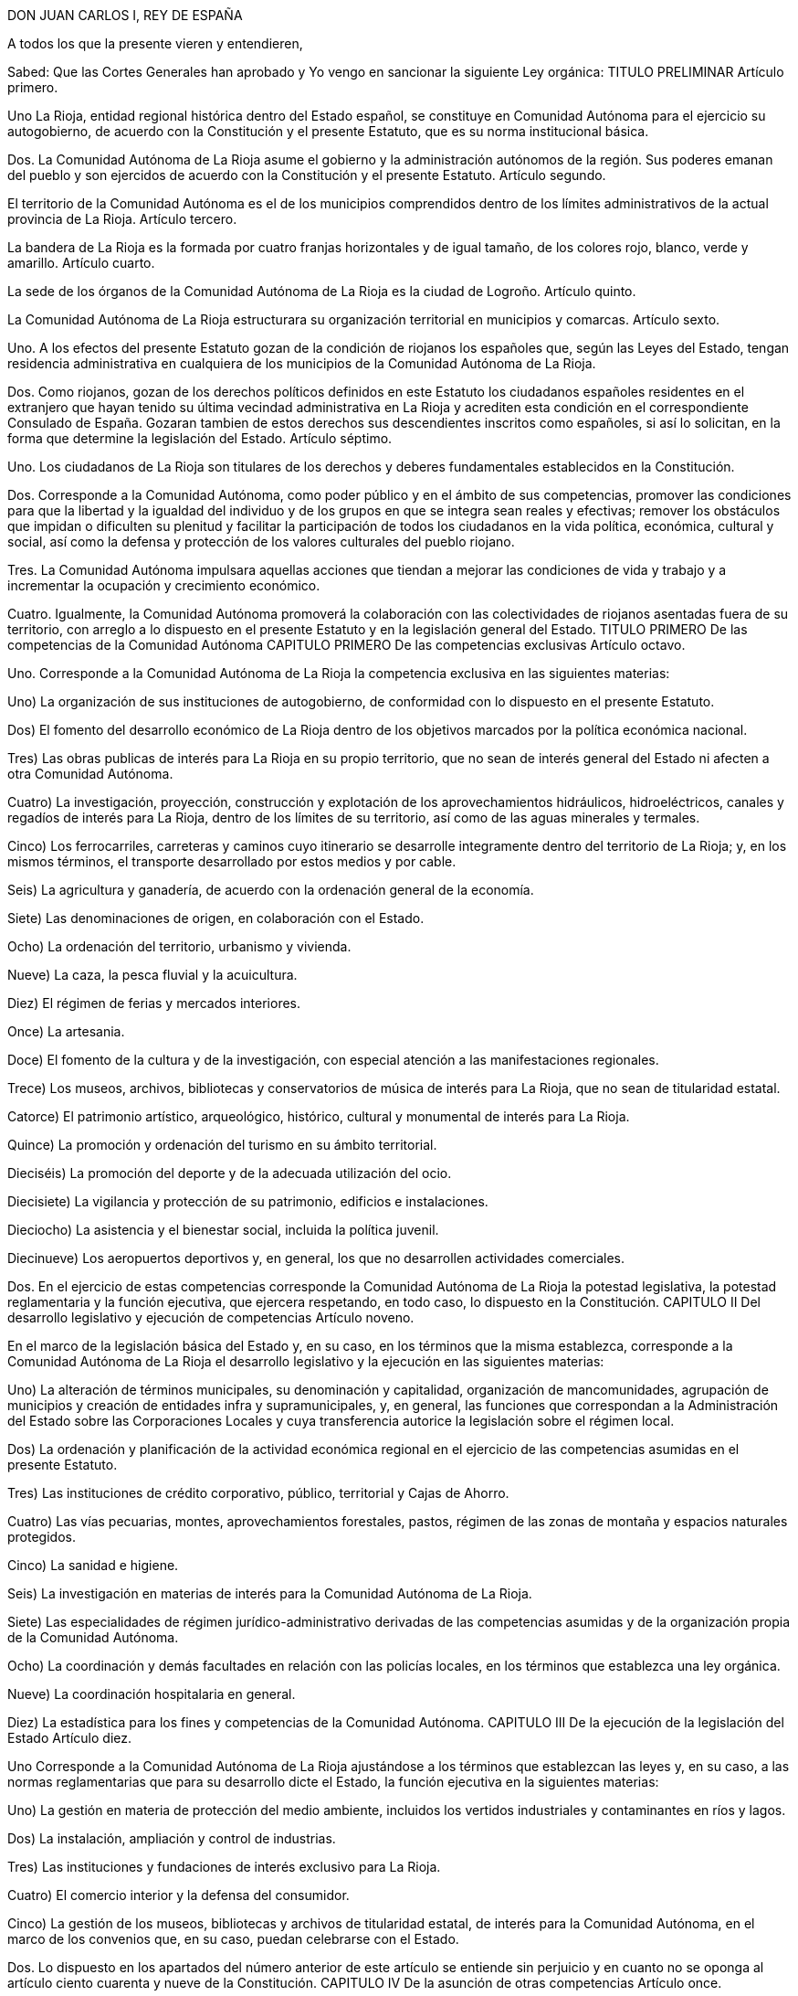 DON JUAN CARLOS I, REY DE ESPAÑA

A todos los que la presente vieren y entendieren,

Sabed: Que las Cortes Generales han aprobado y Yo vengo en sancionar la siguiente Ley orgánica:
TITULO PRELIMINAR
Artículo primero.

Uno La Rioja, entidad regional histórica dentro del Estado español, se constituye en Comunidad Autónoma para el ejercicio su autogobierno, de acuerdo con la Constitución y el presente Estatuto, que es su norma institucional básica.

Dos. La Comunidad Autónoma de La Rioja asume el gobierno y la administración autónomos de la región. Sus poderes emanan del pueblo y son ejercidos de acuerdo con la Constitución y el presente Estatuto.
Artículo segundo.

El territorio de la Comunidad Autónoma es el de los municipios comprendidos dentro de los límites administrativos de la actual provincia de La Rioja.
Artículo tercero.

La bandera de La Rioja es la formada por cuatro franjas horizontales y de igual tamaño, de los colores rojo, blanco, verde y amarillo.
Artículo cuarto.

La sede de los órganos de la Comunidad Autónoma de La Rioja es la ciudad de Logroño.
Artículo quinto.

La Comunidad Autónoma de La Rioja estructurara su organización territorial en municipios y comarcas.
Artículo sexto.

Uno. A los efectos del presente Estatuto gozan de la condición de riojanos los españoles que, según las Leyes del Estado, tengan residencia administrativa en cualquiera de los municipios de la Comunidad Autónoma de La Rioja.

Dos. Como riojanos, gozan de los derechos políticos definidos en este Estatuto los ciudadanos españoles residentes en el extranjero que hayan tenido su última vecindad administrativa en La Rioja y acrediten esta condición en el correspondiente Consulado de España. Gozaran tambien de estos derechos sus descendientes inscritos como españoles, si así lo solicitan, en la forma que determine la legislación del Estado.
Artículo séptimo.

Uno. Los ciudadanos de La Rioja son titulares de los derechos y deberes fundamentales establecidos en la Constitución.

Dos. Corresponde a la Comunidad Autónoma, como poder público y en el ámbito de sus competencias, promover las condiciones para que la libertad y la igualdad del individuo y de los grupos en que se integra sean reales y efectivas; remover los obstáculos que impidan o dificulten su plenitud y facilitar la participación de todos los ciudadanos en la vida política, económica, cultural y social, así como la defensa y protección de los valores culturales del pueblo riojano.

Tres. La Comunidad Autónoma impulsara aquellas acciones que tiendan a mejorar las condiciones de vida y trabajo y a incrementar la ocupación y crecimiento económico.

Cuatro. Igualmente, la Comunidad Autónoma promoverá la colaboración con las colectividades de riojanos asentadas fuera de su territorio, con arreglo a lo dispuesto en el presente Estatuto y en la legislación general del Estado.
TITULO PRIMERO
De las competencias de la Comunidad Autónoma
CAPITULO PRIMERO
De las competencias exclusivas
Artículo octavo.

Uno. Corresponde a la Comunidad Autónoma de La Rioja la competencia exclusiva en las siguientes materias:

Uno) La organización de sus instituciones de autogobierno, de conformidad con lo dispuesto en el presente Estatuto.

Dos) El fomento del desarrollo económico de La Rioja dentro de los objetivos marcados por la política económica nacional.

Tres) Las obras publicas de interés para La Rioja en su propio territorio, que no sean de interés general del Estado ni afecten a otra Comunidad Autónoma.

Cuatro) La investigación, proyección, construcción y explotación de los aprovechamientos hidráulicos, hidroeléctricos, canales y regadíos de interés para La Rioja, dentro de los límites de su territorio, así como de las aguas minerales y termales.

Cinco) Los ferrocarriles, carreteras y caminos cuyo itinerario se desarrolle integramente dentro del territorio de La Rioja; y, en los mismos términos, el transporte desarrollado por estos medios y por cable.

Seis) La agricultura y ganadería, de acuerdo con la ordenación general de la economía.

Siete) Las denominaciones de origen, en colaboración con el Estado.

Ocho) La ordenación del territorio, urbanismo y vivienda.

Nueve) La caza, la pesca fluvial y la acuicultura.

Diez) El régimen de ferias y mercados interiores.

Once) La artesania.

Doce) El fomento de la cultura y de la investigación, con especial atención a las manifestaciones regionales.

Trece) Los museos, archivos, bibliotecas y conservatorios de música de interés para La Rioja, que no sean de titularidad estatal.

Catorce) El patrimonio artístico, arqueológico, histórico, cultural y monumental de interés para La Rioja.

Quince) La promoción y ordenación del turismo en su ámbito territorial.

Dieciséis) La promoción del deporte y de la adecuada utilización del ocio.

Diecisiete) La vigilancia y protección de su patrimonio, edificios e instalaciones.

Dieciocho) La asistencia y el bienestar social, incluida la política juvenil.

Diecinueve) Los aeropuertos deportivos y, en general, los que no desarrollen actividades comerciales.

Dos. En el ejercicio de estas competencias corresponde la Comunidad Autónoma de La Rioja la potestad legislativa, la potestad reglamentaria y la función ejecutiva, que ejercera respetando, en todo caso, lo dispuesto en la Constitución.
CAPITULO II
Del desarrollo legislativo y ejecución de competencias
Artículo noveno.

En el marco de la legislación básica del Estado y, en su caso, en los términos que la misma establezca, corresponde a la Comunidad Autónoma de La Rioja el desarrollo legislativo y la ejecución en las siguientes materias:

Uno) La alteración de términos municipales, su denominación y capitalidad, organización de mancomunidades, agrupación de municipios y creación de entidades infra y supramunicipales, y, en general, las funciones que correspondan a la Administración del Estado sobre las Corporaciones Locales y cuya transferencia autorice la legislación sobre el régimen local.

Dos) La ordenación y planificación de la actividad económica regional en el ejercicio de las competencias asumidas en el presente Estatuto.

Tres) Las instituciones de crédito corporativo, público, territorial y Cajas de Ahorro.

Cuatro) Las vías pecuarias, montes, aprovechamientos forestales, pastos, régimen de las zonas de montaña y espacios naturales protegidos.

Cinco) La sanidad e higiene.

Seis) La investigación en materias de interés para la Comunidad Autónoma de La Rioja.

Siete) Las especialidades de régimen jurídico-administrativo derivadas de las competencias asumidas y de la organización propia de la Comunidad Autónoma.

Ocho) La coordinación y demás facultades en relación con las policías locales, en los términos que establezca una ley orgánica.

Nueve) La coordinación hospitalaria en general.

Diez) La estadística para los fines y competencias de la Comunidad Autónoma.
CAPITULO III
De la ejecución de la legislación del Estado
Artículo diez.

Uno Corresponde a la Comunidad Autónoma de La Rioja ajustándose a los términos que establezcan las leyes y, en su caso, a las normas reglamentarias que para su desarrollo dicte el Estado, la función ejecutiva en la siguientes materias:

Uno) La gestión en materia de protección del medio ambiente, incluidos los vertidos industriales y contaminantes en ríos y lagos.

Dos) La instalación, ampliación y control de industrias.

Tres) Las instituciones y fundaciones de interés exclusivo para La Rioja.

Cuatro) El comercio interior y la defensa del consumidor.

Cinco) La gestión de los museos, bibliotecas y archivos de titularidad estatal, de interés para la Comunidad Autónoma, en el marco de los convenios que, en su caso, puedan celebrarse con el Estado.

Dos. Lo dispuesto en los apartados del número anterior de este artículo se entiende sin perjuicio y en cuanto no se oponga al artículo ciento cuarenta y nueve de la Constitución.
CAPITULO IV
De la asunción de otras competencias
Artículo once.

Uno. La Comunidad Autónoma de La Rioja ejercerá tambien competencias, en los términos que a continuación se señalan, en las siguientes materias u otras que excedan de lo previsto en el artículo ciento cuarenta y ocho punto uno de la Constitución:

a) La ordenación de las instituciones financieras en su ámbito regional.

b) El régimen minero y energético.

c) La enseñanza en todos los niveles y grados, modalidades y especialidades.

d) Las Cámaras Agrarias, Cámara Oficial de Comercio e Industria y Cámara de la Propiedad Urbana.

e) Los casinos, juegos y apuestas, con exclusión de las apuestas mutuas, deportivas y benéficas.

f) La prensa, radio y televisión y medios de comunicación social.

g) Trabajo y Seguridad Social.

h) Todas aquellas otras competencias que puedan asumirse por los procedimientos establecidos en el apartado dos de este artículo.

Dos. La asunción de las competencias previstas en el apartado anterior se realizara por uno de los siguientes procedimientos:

Primero.- Transcurridos los cinco años previstos en el artículo ciento cuarenta y ocho punto dos de la Constitución, previo acuerdo de la Diputación General adoptado por mayoría absoluta y mediante Ley Orgánica aprobada por las Cortes Generales, según lo previsto en el artículo ciento cuarenta y siete punto tres de la Constitución.

Segundo.- A través de los procedimientos establecidos en los números uno y dos del artículo ciento cincuenta de la Constitución, bien a iniciativa de la Diputación General de La Rioja bien a propuesta del Gobierno de la Nación, del Senado o del Congreso de los Diputados.

Tanto en uno como en otro procedimiento la Ley Orgánica seria para las competencias que pasaran a ser ejercidas por la Comunidad Autónoma y los términos en que deban llevarse a cabo.
Artículo doce.

En relación con las enseñanzas universitarias, la Comunidad Autónoma de la Rioja asumira las competencias y funciones que puedan corresponderle en el marco de la legislación general o, en su caso, de las delegaciones que pudiendo producirse fomentando en ambos casos, y en su ámbito, la investigación y cuantas actividades universitarias favorezcan la promoción cultural de sus habitantes.
Artículo trece.

En materia de medios audiovisuales de comunicación social del Estado, la Comunidad Autónoma de La Rioja ejercerá todas las potestades y competencias que le correspondan en los términos y casos establecidos en la legislación estatal sobre radiodifusión y televisión.
CAPITULO V
De la atribución de las competencias que corresponden a la Diputación Provincial
Artículo catorce.

La Comunidad Autónoma de La Rioja asume desde su constitución todas las competencias, medios y recursos que, según las leyes, correspondan a la Diputación Provincial de La Rioja.

Los órganos de representación y gobierno de la Diputación Provincial establecidos por la legislación de régimen local, quedan sustituidos en la provincia de La Rioja por los propios de la Comunidad Autónoma, en los términos de este Estatuto. La Diputación General de La Rioja determinara, según su naturaleza, la distribución de las competencias de la Diputación Provincial entre los distintos órganos de la Comunidad Autónoma de La Rioja, previstos en el artículo dieciséis de este Estatuto.
CAPITULO VI
De los convenios con otras Comunidades Autónomas
Artículo quince.

Uno. La Comunidad Autónoma de La Rioja podrá celebrar convenios con otras Comunidades Autónomas o Territorios de Régimen Foral para la gestión y prestación de los servicios propios de su competencia, de acuerdo con lo establecido en el artículo ciento cuarenta y cinco punto dos de la Constitución.

Dos. Una vez aprobados los convenios, se comunicarán a las Cortes Generales y entrarán en vigor, a tenor de lo que en los mismos se establezca, transcurridos treinta días desde la recepción de la comunicación en las Cortes Generales, si éstas no manifestasen reparo.

Tres. La Comunidad Autónoma de La Rioja podrá establecer también otros acuerdos de cooperación con Comunidades Autónomas o Territorios de Régimen Foral, previa autorización de las Cortes Generales.
TITULO II
De los órganos de la Comunidad Autónoma de La Rioja
Artículo dieciséis.

Uno. Los órganos de la Comunidad Autónoma de La Rioja son la Diputación General, el Consejo de Gobierno y su Presidente.

Dos. Las leyes de la Comunidad Autónoma ordenaran su funcionamiento de acuerdo con la Constitución y el presente Estatuto.
CAPITULO PRIMERO
De la Diputación General
Artículo diecisiete.

Uno. La Diputación General, que representa al pueblo de La Rioja, es el órgano legislativo de la Comunidad Autónoma, que de conformidad con la Constitución, el presente Estatuto y el resto del ordenamiento jurídico, ejerce las siguientes funciones:

a) La potestad legislativa de la Comunidad Autónoma en el ámbito de su competencia.

b) El desarrollo de la legislación del Estado en aquellas materias que así le corresponda.

c) Elegir de entre sus miembros al Presidente de la Comunidad Autónoma y aprobar su programa.

d) Aprobar los presupuestos de la Comunidad Autónoma y la rendición anual de cuentas, sin perjuicio del control que corresponda al Tribunal de Cuentas con arreglo al artículo ciento cincuenta y tres, d), de la Constitución.

e) Aprobar los planes de fomento de interés general de la Comunidad Autónoma.

f) Aprobar la ordenación comarcal y la alteración de los términos municipales existentes en La Rioja, sus denominaciones y capitalidad.

g) Autorizar las transferencias de competencias de la Comunidad Autónoma en favor de Entes Locales incluidos en su territorio.

h) Ejercer la iniciativa legislativa y de reforma de la Constitución, según lo dispuesto en los artículos ochenta y siete punto dos y ciento sesenta y seis de la misma.

i) Interponer recursos ante el Tribunal Constitucional y personarse ante el misma en las actuaciones en que así proceda.

j) Autorizar, mediante ley, el recurso al crédito o la prestación de aval a Corporaciones publicas, personas físicas o jurídicas.

k) Designar para cada legislatura de las Cortes Generales a los Senadores representantes de la Comunidad Autónoma de La Rioja, según lo previsto en el artículo sesenta y nueve punto cinco de la Constitución, por el procedimiento determinado por la propia Diputación General.

l) Autorizar y aprobar los convenios a que se refiere el artículo catorce del presente Estatuto, de acuerdo con los procedimientos que en el mismo se establecen y supervisar su ejecución.

m) Colaborar con las Cortes Generales y con el Gobierno de la Nación en orden a lo dispuesto en el artículo ciento treinta y uno de la Constitución y en cuantos supuestos haya de suministrar datos a aquel para la elaboración de proyectos de planificación.

n) Ejercer, en general, cuantas competencia le sean atribuidas por la Constitución, por el presente Estatuto y por las Leyes del Estado y de La Rioja.

Dos. La Diputación General de La Rioja es inviolable.

Tres. La Diputación General podrá delegar su potestad legislativa en el Consejo de Gobierno, en los términos del presente Estatuto y con iguales requisitos a los establecidos en los artículos ochenta y dos, ochenta y tres y ochenta y cuatro de la Constitución. Igualmente podrá delegar, en su caso, su potestad de desarrollo legislativo en el Consejo de Gobierno, fijando las directrices, plazos y controles que considere pertinentes.
Artículo dieciocho.

Uno. La Diputación General estará constituida por el número de Diputados que determine una ley de la Comunidad Autónoma, con un mínimo de treinta y dos y un máximo de cuarenta elegidos por sufragio universal, libre, igual, directo y secreto.

Dos. La circunscripción electoral será la Comunidad Autónoma.

Tres. La Diputación General será elegida por un plazo de cuatro años con arreglo a un sistema proporcional.

No podrá ser disuelta, salvo en el supuesto excepcional previsto en el artículo veintidós del presente Estatuto.

Cuatro. La convocatoria de elecciones se realizará por el Presidente de la Comunidad Autónoma, pudiendo coincidir con las elecciones locales. Su celebración se ajustará al calendario que el Gobierno de la Nación señale, si fuere simultaneo para otras Comunidades Autónomas.

Cinco. Los miembros de la Diputación General gozarán, aun despues de haber cesado en su mandato, de inviolabilidad por las opiniones manifestadas en actos parlamentarios y por los votos emitidos en el ejercicio de su cargo. Durante su mandato no podrán ser detenidos ni retenidos por los actos delictivos cometidos en el territorio de La Rioja, sino en caso de flagrante delito, correspondiendo decidir, en todo caso, sobre su inculpación, prisión, procesamiento y juicio, al Tribunal de superior categoría al que, dentro de la Comunidad Autónoma, esté atribuida la competencia por razón de la materia. Fuera de dicho territorio la responsabilidad penal será exigible, en los mismos términos, ante la Sala de lo Penal del Tribunal Supremo.

Seis. Una Ley de la Comunidad Autónoma, que requerirá mayoría absoluta para su aprobación, determinara el procedimiento electoral, las condiciones de inelegibilidad, e incompatibilidad de los Diputados, su cese y sustitución.

Siete. Los Diputados regionales no estarán sujetos a mandato imperativo.

Ocho. Los miembros de la Diputación General no percibirán retribución fija por su cargo representativo, sino únicamente las dietas que se determinen por el ejercicio del mismo.
Artículo diecinueve.

Uno. La Diputación General elegirá de entre sus miembros si un Presidente y a la Mesa.

Dos. El Reglamento de la Diputación General, que deberá ser aprobado por mayoría absoluta de sus miembros, regulara su composición, régimen y funcionamiento.

Tres. La Diputación General fijará su propio presupuesto.

Cuatro. La Diputación General funcionara en Pleno y en Comisiones.

Cinco. Se reunirá durante cuatro, meses al año, en dos períodos de sesiones, comprendidos entre septiembre y diciembre el primero, y entre febrero y junio, el segundo.

A petición del Consejo de Gobierno, de la Diputación Permanente o de la cuarta parte de los miembros de la Diputación General, esta podrá reunirse en sesión extraordinaria, que se clausurará al agotar el orden del día determinado para el que fue convocada.

Seis. En los períodos en que la Diputación General no este reunida o cuando hubiere expirado su mandato, habrá una Diputación Permanente, cuyo procedimiento de elección, composición y funciones determinará el Reglamento.

Siete. Para la deliberación y adopción de acuerdos la Diputación General deberá reunirse reglamentariamente y con asistencia de la mitad más uno de sus miembros. Los acuerdos se adoptarán por mayoría de los presentes si el Estatuto, las Leyes o el Reglamento no exigen otro tipo de mayoría más cualificada.

Ocho. El voto es personal e indelegable.
Artículo veinte.

La iniciativa legislativa y reglamentaria, en el ámbito reconocido en el presente capítulo a la Comunidad Autónoma, corresponde a los Diputados, al Consejo de Gobierno y al pueblo riojano en los términos que establezca una Ley de la Diputación General de La Rioja.
Artículo veintiuno.

Uno. Las Leyes serán promulgadas en nombre del Rey por el Presidente de la Comunidad Autónoma, que ordenara su inmediata publicación en el «Boletín oficial de La Rioja» y en el «Boletín Oficial del Estado». El mismo sistema de publicación regirá para los Reglamentos que apruebe la Comunidad Autónoma respecto a las materias en que le corresponda el desarrollo de la legislación del Estado.

Dos. Las Leyes y Reglamentos a que se refiere el párrafo anterior entrarán en vigor a los veinte días siguientes a su última publicación, salvo que la propia norma establezca otro plazo.
CAPITULO II
Del Presidente de la Comunidad Autónoma de La Rioja
Artículo veintidós.

Uno. El Presidente ostenta la representación de la Comunidad Autónoma de La Rioja, preside, dirige, coordina la actuación del Consejo de Gobierno y ejerce la representación ordinaria del Estado en el territorio autónomo.

Dos. El Presidente de la Comunidad Autónoma será elegido por la Diputación General de entre sus miembros y nombrado por el Rey. El Presidente de la Diputación General previa consulta con las fuerzas políticas representadas en la misma, propondrá un candidato a Presidente de la Comunidad Autónoma de La Rioja. El candidato presentara su programa a la Diputación General. Para ser elegido, el candidato deberá, en primera votación, obtener mayoría absoluta; de no obtenerla se procederá a una nueva votación pasadas cuarenta y ocho horas, y la confianza se entenderá otorgada si obtuviera mayoría simple. Caso de no conseguirse dicha mayoría se tramitaran sucesivas propuestas en la forma prevista anteriormente. Si transcurrido el plazo de dos meses a partir de la primera votación de investidura, ningún candidato hubiere obtenido la confianza de la Diputación General, esta quedará automáticamente disuelta, procediendose dentro de los sesenta días siguientes a la celebración de nuevas elecciones para la misma. El mandato de la nueva Diputación durará, en todo caso, hasta la fecha en que debiera concluir el de la primera.

Tres. El Presidente cesa por dimisión, fallecimiento, incapacidad, disolución de la Diputación General, pérdida de la confianza otorgada o censura de la Diputación General.

Cuatro. Una Ley de la Comunidad Autónoma regulara el estatuto personal del Presidente, sus atribuciones y responsabilidad política.
CAPITULO III
Del Consejo de Gobierno
Artículo veintitrés.

Uno. El Consejo de Gobierno, como órgano colegiado, ejerce las funciones de gobierno y administración de la Comunidad Autónoma, correspondiendole en particular:

a) El ejercicio de la potestad reglamentaria no reservada por este Estatuto a la Diputación General.

b) Interponer recursos ante el Tribunal Constitucional y personarse en las actuaciones en que así proceda.

c) Ejecutar, en general, cuantas funciones se deriven del ordenamiento jurídico estatal y regional.

Dos. El Consejo de Gobierno se compone del Presidente de la Comunidad Autónoma y los Consejeros, que no requerirán la condición de Diputados regionales y que serán nombrados y cesados por aquel, quien también determinará su número, que, en todo caso, no podrá exceder de diez.

Tres. Una Ley de la Comunidad Autónoma regulara el estatuto personal de los miembros del Consejo de Gobierno y sus relaciones con los demás órganos de la Comunidad Autónoma dentro de las normas del presente Estatuto y de la Constitución.
Artículo veinticuatro.

Uno. El Consejo de Gobierno responde políticamente ante la Diputación General de forma solidaria, sin perjuicio de la responsabilidad directa de cada uno de sus miembros por su propia gestión.

Dos. El Presidente de la Comunidad Autónoma, previa deliberación del Consejo de Gobierno, puede plantear ante la Diputación General la cuestión de confianza sobre su programa o sobre su política general; la confianza se entenderá otorgada cuando vote a favor de la misma la mayoría simple de los Diputados.

Tres. La Diputación General puede exigir la responsabilidad política del Consejo de Gobierno y de su Presidente mediante la adopción, por mayoría absoluta de sus miembros, de una moción de censura.

La moción de censura deberá ser propuesta al menos, por el quince por ciento de los Diputados, habrá de incluir un candidato a la Presidencia de la Comunidad Autónoma: no podrá ser votada hasta que transcurran cinco días desde su presentación, pudiendo, en este plazo, presentarse mociones alternativas, y, si no fuere aprobada por la Diputación General, ninguno de los signatarios podrá presentar otra en el plazo de seis meses.

Cuatro. El Consejo de Gobierno cesará en los mismos casos que su Presidente. No obstante, aquél continuara en funciones hasta la toma de posesión del nuevo Consejo.
TITULO III
De la administración y régimen jurídico
Artículo veinticinco.

Corresponde a la Comunidad Autónoma la creación y estructuración de su propia Administración pública dentro de los principios generales y normas básicas del Estado.
Artículo veintiséis.

En los términos previstos en los artículos quinto y noveno uno, del presente Estatuto, se regulara por Ley de la Comunidad Autónoma de La Rioja:

Uno. El reconocimiento y delimitación de las comarcas.

Dos. La creación de agrupaciones de municipios con fines específicos.
Artículo veintisiete.

Los reglamentos y demás disposiciones y actos de eficacia general emanados del Consejo de Gobierno y de la Administración de aquélla serán en todo caso, publicados en el «Boletín Oficial de La Rioja».
Artículo veintiocho.

La responsabilidad de la Comunidad Autónoma de La Rioja y de sus autoridades y funcionarios se exigirá en los mismos términos y casos que establezca la legislación del Estado en esta materia.
Artículo veintinueve.

Uno. Las Leyes de la Comunidad Autónoma solamente estan sometidas al control de constitucionalidad que ejerce el Tribunal Constitucional.

Dos. El Gobierno previo dictamen del Consejo de Estado, controlará la actividad de los órganos de la Comunidad Autónoma relativa al ejercicio de funciones delegadas conforme al artículo ciento cincuenta y tres, b), de la Constitución.

Tres. Las normas reglamentarias y los actos y acuerdos emanados de los órganos ejecutivos y administrativos de la Comunidad Autónoma serán recurribles ante la jurisdicción contencioso-administrativa.

Cuatro. Respecto de la revisión de los actos en vía administrativa se estará a lo dispuesto en las correspondientes Leyes del Estado.
Artículo treinta.

Uno. En el ejercicio de sus competencias, la Comunidad Autónoma de La Rioja gozara de las siguientes potestades y prerrogativas de la Administración del Estado:

a) Presunción de legitimidad y carácter ejecutivo de sus actos, así como las facultades de ejecución forzosa y revisión.

b) Potestad expropiatoria y de investigación, deslinde y recuperación de oficio en materia de bienes.

c) Potestad de sanción dentro de los límites que establezca la Ley y las disposiciones que la desarrollen.

d) Facultad de utilizar el procedimiento de apremio.

e) Inembargabilidad de sus bienes y derechos: prelaciones y preferencias y demás prerrogativas reconocidas a la Hacienda pública en materia de créditos a su favor.

Dos. Estos derechos y preferencias se entenderán sin perjuicio de los que correspondan a la Hacienda del Estado, según su propia legislación.

Tres. La Comunidad Autónoma de La Rioja estará excepuada de la obligación de prestar toda clase de cauciones o garantías ante los Tribunales de cualquier jurisdicción u organismo administrativo.

Cuatro. No se admitirán interdictos contra las actuaciones de la Comunidad Autónoma de La Rioja en materia de su competencia y de acuerdo con el procedimiento legalmente establecido.
Artículo treinta y uno.

El control económico y presupuestario de la Comunidad Autónoma se ejercerá por el Tribunal de Cuentas conforme a lo dispuesto en los artículos ciento treinta y seis y ciento cincuenta y tres, d), de la Constitución.
TITULO IV
De la financiación de la Comunidad
CAPITULO PRIMERO
De la Hacienda
Artículo treinta y dos.

La Comunidad Autónoma de La Rioja contara para el desempeño de sus competencias y funciones con hacienda dominio público y patrimonio propios. Ejercera la Autonomía financiera de acuerdo con la Constitución, el presente Estatuto, la Ley Orgánica de Financiación de las Comunidades Autónomas y demás normas de desarrollo.
Artículo treinta y tres.

Uno. El patrimonio de la Comunidad Autónoma estará integrado por:

a) Los bienes y derechos pertenecientes a la Diputación Provincial de La Rioja en el momento de constituirse la Comunidad Autónoma.

b) Los bienes y derechos afectados a los servicios que le traspasen a la Comunidad Autónoma.

c) Los bienes y derechos que adquiera por cualquier título jurídico.

Dos. La Comunidad Autónoma tiene capacidad para adquirir, poseer, administrar y enajenar los bienes que integran su patrimonio.
Artículo treinta y cuatro.

Los recursos de la Comunidad Autónoma estarán constituidos por:

a) Los ingresos procedentes de su patrimonio y demás de Derecho privado.

b) Los rendimientos de los propios impuestos, tasas y contribuciones especiales.

c) Los rendimientos de los tributos cedidos total o parcialmente por el Estado y que se especifican en la disposición adicional primera, así como aquellos cuya cesión sea aprobada por las Cortes Generales.

d) Los recargos que pudieran establecerse sobre los impuestos del Estado.

e) Las participaciones en los ingresos del Estado, salvo los recaudados mediante monopolios fiscales.

f) El producto de operaciones de crédito y emisión de deuda.

g) El producto de multas y sanciones en el ámbito de su competencia.

h) Asignaciones con cargo a los Presupuestos Generales del Estado.

i) Transferencias del Fondo de Compensación Interterritorial.

j) Cuantos otros recursos se le atribuyan de acuerdo con las Leyes.
Artículo treinta y cinco.

Uno. La Comunidad Autónoma regulara por sus órganos competentes, según lo establecido en el presente Estatuto y normas que lo desarrollen, las siguientes materias:

a) La elaboración, examen, aprobación y control de sus presupuestos.

b) El establecimiento, modificación y supresión de sus propios impuestos, tasas y contribuciones especiales, así como de los elementos directamente determinantes de la deuda tributaria, inclusive exenciones y bonificaciones que les afecten.

c) El establecimiento, modificación y supresión de los recargos sobre impuestos estatales.

d) La emisión de deuda pública y las operaciones de crédito, de acuerdo con lo establecido en el artículo catorce de la Ley Orgánica de Financiación de las Comunidades Autónomas.

e) El régimen jurídico de su patrimonio en el marco de la legislación básica del Estado.

f) Los reglamentos generales de sus propios impuestos.

g) Las normas reglamentarias precisas para gestionar los impuestos estatales cedidos de acuerdo con las especificaciones de dicha cesión.

h) Las demás funciones y competencias que le atribuyan las Leyes.

Dos. Deberán adoptar necesariamente la forma de ley las cuestiones referidas en los apartados b), c), d) y e) y aquellas otras que así lo requiera el ordenamiento jurídico.
Artículo treinta y seis.

Uno. La gestión, liquidación, recaudación e inspección de los tributos propios corresponderá a la Comunidad Autónoma, la cual dispondrá de plenas atribuciones para la organización y ejecución de dichas tareas, sin perjuicio de la colaboración que pueda establecerse con la Administración Tributaria del Estado, especialmente cuando así lo exija la naturaleza del tributo.

Dos. En caso de impuestos cedidos, la Comunidad Autónoma asumirá, por delegación del Estado, la gestión, liquidación, recaudación, inspección y, en su caso, revisión de los mismos, sin perjuicio de la colaboración que pueda establecerse entre ambas Administraciones, todo ello de acuerdo con la Ley que fije el alcance y condiciones de la cesión.

Tres. La gestión, recaudación, liquidación, inspección y revisión, en su caso, de los demás impuestos del Estado recaudados en la Comunidad Autónoma de La Rioja, corresponderá a la Administración Tributaria del Estado, sin perjuicio de la delegación que aquella pueda recibir de ésta y de la colaboración que pueda establecerse, especialmente cuando así lo exija la naturaleza del tributo.
Artículo treinta y siete.

Uno. El conocimiento de las distintas reclamaciones interpuestas contra los actos dictados por las respectivas Administraciones en materia tributaria, tanto si en ellas se suscitan cuestiones de hecho como de derecho, corresponderá:

a) Cuando se trate de tributos propios de la Comunidad Autónoma de La Rioja, a sus propios órganos económico-administrativos.

b) Cuando se trate de tributos cedidos o de recargos establecidos sobre tributos del Estado, a los órganos económico-administrativos de éste.

Dos. Las resoluciones de los órganos económico-administrativos, tanto del Estado como de la Comunidad Autónoma de La Rioja, podrán ser, en todo caso, objeto de recurso contencioso-administrativo en los términos establecidos en la normativa reguladora de esta jurisdicción.
Artículo treinta y ocho.

La Comunidad Autónoma gozara del tratamiento fiscal que la Ley establezca para el Estado.
CAPITULO II
Presupuestos
Artículo treinta y nueve.

Uno. Corresponde al Consejo de Gobierno la elaboración del presupuesto de la Comunidad Autónoma y a la Diputación General su examen, enmienda, aprobación y control.

Dos. El Consejo de Gobierno presentara el proyecto de presupuesto a la Diputación General antes del último trimestre del año.

Tres. El Presupuesto tendrá carácter anual, incluirá la totalidad de los gastos e ingresos de los organismos y entidades integrantes de la Comunidad Autónoma, y en el se consignara el importe de los beneficios fiscales que afecten a tributos atribuidos a la Comunidad Autónoma.

Cuatro. Si el presupuesto no se aprobara antes del primer día del ejercicio fiscal correspondiente, se considerará prorrogado el del ejercicio anterior hasta la aprobación del nuevo.

Cinco. El presupuesto tendrá carácter de ley y en él no se podrán crear nuevos tributos. Podrá, sin embargo, modificar los existentes cuando una Ley Tributaria sustantiva así lo prevea.
CAPTTULO III
Deuda pública, crédito y política financiera
Artículo cuarenta.

Uno. La Comunidad Autónoma de La Rioja podrá realizar operaciones de crédito por plazo inferior a un año, con objeto de cubrir sus necesidades de tesorería.

Dos. La Comunidad Autónoma de La Rioja podrá concertar operaciones de crédito por plazo superior a un año, operaciones de crédito exterior, crédito público o emisión de deuda en las condiciones establecidas por la Ley Orgánica de Financiación de las Comunidades Autónomas.

Tres. La deuda pública de la Comunidad Autónoma de La Rioja y los títulos-valores de carácter equivalente estarán sujetos a lo dispuesto en la Ley Orgánica de Financiación de las Comunidades Autónomas y, en su defecto, a las mismas normas que regulen la deuda pública del Estado, gozando de iguales beneficios y condiciones que esta.
Artículo cuarenta y uno.

Uno. La Comunidad Autónoma de La Rioja, de acuerdo con lo que establezcan las leyes del Estado, designará sus propios representantes en los organismos económicos, las instituciones financieras y de ahorro y las empresas publicas del Estado cuya competencia se extienda al territorio de La Rioja.

Dos. La Comunidad Autónoma de La Rioja podrá constituir empresas publicas y mixtas como medio de ejecución de las funciones que sean de su competencia, según lo establecido en el presente Estatuto.

Tres. La Comunidad Autónoma de La Rioja, como poder público, podrá hacer uso de las facultades previstas en el apartado uno del artículo ciento treinta de la Constitución. Asimismo, de acuerdo con la legislación del Estado en la materia, podrá hacer uso de las facultades previstas en el apartado dos del artículo ciento veintinueve de la Constitución y, en especial fomentara, mediante acciones adecuadas, las sociedades cooperativas.

Cuatro. La Comunidad Autónoma de La Rioja queda facultada para constituir o participar en instituciones que fomenten la ocupación y el desarrollo económico y social, en el marco de sus competencias.

Cinco. La Comunidad Autónoma de La Rioja, dentro de las normas generales del Estado, podrá adoptar medidas que posibiliten la captación y afirmación del ahorro regional.
TITULO V
De la reforma del Estatuto
Artículo cuarenta y dos.

La reforma del Estatuto se ajustara al siguiente procedimiento:

Uno. Su iniciativa corresponderá al Consejo de Gobierno, a la Diputación General a propuesta de un tercio de sus miembros, a dos tercios de municipios cuya población represente al menos la mayoría del censo electoral, al Gobierno del Estado, al Congreso de los Diputados y al Senado.

Dos. La propuesta de reforma requerira, en todo caso, la aprobación de la Diputación General de La Rioja por mayoría de dos tercios de sus miembros y la aprobación de las Cortes Generales mediante Ley Orgánica.

Tres. Si la propuesta de reforma no es aprobada por la Diputación General de La Rioja o por las Cortes Generales, no podrá ser sometida nuevamente a debate o votación de la Diputación General hasta que haya transcurrido un año, a contar desde la fecha de la iniciativa.
Artículo cuarenta y tres.

La modificación del Estatuto que implique la asunción de nuevas competencias sólo exigirá su aprobación por la mayoría absoluta de la Diputación General, observándose en lo demás lo previsto en el artículo anterior, así como el plazo de cinco años establecido en el artículo ciento cuarenta y ocho punto dos de la Constitución.
Artículo cuarenta y cuatro.

La Comunidad Autónoma de La Rioja podrá acordar su incorporación a otra limítrofe, con características históricas, culturales y económicas comunes, mediante el procedimiento siguiente:

a) La iniciativa corresponderá a la Diputación General de La Rioja, mediante decisión adoptada por mayoría de dos tercios de sus miembros.

b) El acuerdo favorable deberá ser ratificado en el plazo de seis meses por un número no inferior a los dos tercios de los Ayuntamientos cuya población represente, al menos, la mayoría del censo electoral del territorio de la Comunidad Autónoma.

c) La propuesta de incorporación deberá ser aprobada por la Comunidad Autónoma en la que deba integrarse, en la forma en que disponga su Estatuto de Autonomía.

d) La integración precisara, en todo caso, la aprobación de las Cortes Generales mediante Ley Orgánica.
DISPOSICIONES ADICIONALES
Primera.

De la cesión de rendimiento de tributos.

Uno. Se cede a la Comunidad Autónoma, en los términos previstos en el párrafo tercero de esta disposición, los rendimientos de los siguientes tributos:

a) Impuesto sobre el Patrimonio Neto.

b) Impuesto sobre Transmisiones Patrimoniales y Actos Jurídicos Documentados.

c) Impuesto sobre Sucesiones y Donaciones.

d) Imposición general sobre las ventas en su fase minorista.

e) Impuesto sobre consumos específicos en su fase minorista salvo los recaudados mediante monopolios fiscales.

f) Impuesto sobre casinos, juegos y apuestas, con exclusión de las apuestas deportivo-benéficas.

Dos. El contenido de esta disposición se podrá modificar mediante acuerdo del Gobierno con la Comunidad Autónoma, que será tramitado como proyecto de ley ordinaria. A estos efectos, la modificación de la presente disposición no se entendera como modificación del Estatuto.

Tres. El alcance y condiciones de la cesión se estableceran por la Comisión Mixta, que, en todo caso, los referira a rendimientos en La Rioja. El Gobierno tramitara el acuerdo como Ley en el plazo de seis meses, a partir de la constitución del primer Consejo de Gobierno de La Rioja.
Segunda.

De los enclaves territoriales.

Podran agregarse a la Comunidad Autónoma de La Rioja aquellos territorios que estuvieren enclavados en su totalidad dentro de la misma, mediante el cumplimiento de los requisitos que la Ley del Estado establezca.
DISPOSICIONES TRANSITORIAS
Primera.

De las competencias de la Diputación Provincial.

De acuerdo con lo establecido en el artículo catorce del presente Estatuto, y a partir de la fecha de su entrada en vigor, las competencias actuales de la Diputación Provincial de La Rioja o las que en el futuro puedan ser atribuidas a las Diputaciones Provinciales, serán asumidas por la Comunidad Autónoma de La Rioja, a través de sus órganos competentes, una vez constituidos estos. Ello implicara el traspaso de sus bienes, derechos y obligaciones, cuyas inscripciones se haran de oficio.
Segunda.

De la Diputación Provisional.

Uno. En tanto no se celebren las primeras elecciones a la Diputación General de La Rioja, se constituira una Diputación Provisional compuesta por los Diputados al Congreso, los Senadores y los Diputados provinciales de la actual Provincia de La Rioja.

Dos. Dentro de los treinta días siguientes a la entrada en vigor de este Estatuto se procedera a la constitución de la Diputación Provisional de La Rioja, con la composición prevista en el número anterior mediante convocatoria a sus miembros efectuada por el Presidente de la Diputación Provincial. En esta primera sesión constitutiva de la Diputación Provisional se procederá a la elección de la Mesa de la misma, constituida por el Presidente, dos Vicepresidentes y dos Secretarios. La elección se efectuara en los términos previstos en la disposición transitoria sexta, apartado segundo.

Tres. La Diputación Provisional asumira las siguientes competencias:

a) Todas las que este Estatuto atribuye a la Diputación General de La Rioja, excepto el ejercicio de la potestad legislativa.

b) Elaborar y aprobar las normas de su Reglamento interior y organizar sus servicios.

c) Las que se deriven del traspaso de competencias de la Administración del Estado.

Cuatro. En caso de disolución anticipada de las Cortes Generales, los Diputados y Senadores elegidos en la provincia de La Rioja se entenderán prorrogados como miembros de la Diputación Provisional hasta la proclamación de los nuevos Diputados y Senadores que resulten elegidos.

En el caso de vacantes que afecten a los Diputados provinciales, la sustitución se efectuará de acuerdo con la legislación sobre elecciones locales.
Tercera.

Del Presidente provisional de la Comunidad Autónoma de La Rioja.

El Presidente de la Diputación Provincial de La Rioja asumirá las funciones de Presidente de la Comunidad Autónoma hasta la elección del mismo, que se realizará en la misma forma que se dispone en los apartados uno y dos de la disposición transitoria séptima, sin que sea de aplicación el apartado tres.
Cuarta.

Del Consejo de Gobierno Provisional.

Uno. El Presidente de la Comunidad Autónoma nombrara los miembros del Consejo de Gobierno. Su composición y atribuciones se acomodaran a las competencias que haya de ejercer la Comunidad Autónoma en este período transitorio. Su número no podrá exceder de diez miembros.

Dos. Corresponden a este Consejo de Gobierno las siguientes competencias:

a) Las que le atribuye el presente Estatuto, que se deriven del traspaso de competencias de la Administración del Estado.

b) Las que actualmente correspondan a la Diputación Provincial.
Quinta.

De las primeras elecciones.

La primera elección para la Diputación General de La Rioja se verificará de acuerdo con las siguientes normas:

Primera. Tendrá lugar entre el uno de febrero y el treinta y uno de mayo de mil novecientos ochenta y tres.

Segunda. Esta Diputación General se compondra de treinta y cinco Diputados, elegidos por sufragio universal, libre, igual, directo y secreto, siendo electores los mayores de edad incluidos en los censos electorales de los municipios de La Rioja y que se hallen en uso de sus derechos civiles y políticos.

Tercera. La circunscripción electoral es la Comunidad Autónoma.

Cuarta. Los candidatos se propondran por los partidos políticos y por quienes tengan reconocido ese derecho, en listas cerradas que contengan, como mínimo, treinta y cinco nombres, pudiendo añadirse hasta otro número igual al de titulares en concepto de suplentes.

Quinta. La atribución de puestos en la Diputación a las distintas listas se efectuara siguiendo el orden de colocación en que aparecen en razon a los votos obtenidos, por aplicación del sistema D'Hont no teniendose en cuenta aquellas listas que no hubiesen obtenido, por lo menos, el cinco por ciento de los votos validos emitidos en toda la Comunidad Autónoma.

Sexta. Se aplicarán de forma supletoria el Real Decreto-ley veinte/mil novecientos setenta y siete, de dieciocho de marzo, sobre Elecciones Generales, o la Ley Electoral vigente en ese momento para las elecciones a Cortes Generales.
Sexta.

De la constitución de la Diputación General.

Uno. Transcurridos diez días naturales a partir de la proclamación de los resultados definitivos de la elección, se constituira en el primer día hábil la Diputación General de La Rioja, presidida por una Mesa de edad, integrada por el electo presente de mas edad, como Presidente, que será asistido por dos Vicepresidentes, los que sigan en mas edad al anterior, y dos Secretarios, los dos miembros mas jóvenes de la Junta.

Dos. Constituida esta Mesa de edad, se procederá a elegir la Mesa provisional, compuesta por un Presidente, dos Vicepresidentes y dos Secretarios. La votación será separada en número de tres, una para Presidente, otra para Vicepresidentes y otra para Secretarios. Serán electos el más votado en el primer caso y los dos primeros en orden a los puestos de Vicepresidentes y Secretarios. Los electores, en cada votación, sólo podrán señalar un nombre.
Séptima.

De la elección del Presidente del Consejo de Gobierno.

Uno. En una segunda sesión, que se celebrara dentro de los quince días naturales siguientes a la elección de la Mesa Provisional, el Presidente de la Diputación, previa consulta a os representantes designados por los partidos o grupos con representación en la misma, propondra de entre los miembros de la Diputación General un candidato a Presidente del Consejo de Gobierno, procediendose al debate de su programa y votación para tal cargo.

En primera votación deberá obtener la mayoría absoluta de los miembros de la Diputación; de no obtenerla, se someterá la misma propuesta a nueva votación cuarenta y ocho horas despues de la anterior y la confianza se entenderá otorgada si obtuviere la mayoría simple.

Dos. Si efectuadas las citadas votaciones no se otorgase la confianza para la investidura, se tramitarán sucesivas propuestas, con el mismo u otro candidato, en la forma prevista en el párrafo anterior.

Tres. Si transcurrido el plazo de dos meses desde la primera votación de investidura ningún candidato hubiera obtenido la confianza de la Diputación General, ésta quedará disuelta de pleno derecho, y, en tal caso, se procederá a la celebración de nuevas elecciones en el plazo de sesenta días.
Octava.

De las bases para el traspaso de servicios.

El traspaso de los servicios correspondientes a las competencias que, según el presente Estatuto, se atribuyen a la Comunidad Autónoma de La Rioja, se hará conforme a las siguientes bases:

Primera. En el término de tres meses desde que hayan quedado constituidos los órganos de gobierno de la Comunidad, se creara una Comisión Mixta de carácter paritario, integrada por representantes del Estado y de La Rioja. El Consejo de Gobierno designará los miembros representantes de La Rioja, quienes rendirán cuenta de su gestión a dicho Consejo.

Segunda. Será función de esta Comisión Mixta el inventariar los bienes y derechos del Estado que sean objeto de traspaso a la Comunidad Autónoma, concretar en el tiempo los servicios y los funcionarios que deban traspasarse, así como la transferencia de los medios personales y patrimoniales afectos a los mismos.

Tercera. Dicha Comisión Mixta establecera sus normas de funcionamiento.

Cuarta. Los acuerdos de la Comisión Mixta adoptaran la forma de propuestas al Gobierno de la Nación, que las aprobara mediante Real Decreto, en el que figurarán aquellos como anexos, publicandose en el «Boletín Oficial de La Rioja», adquiriendo vigencia a partir de la publicación en el primero de ellos.

Quinta. Para preparar los traspasos y para verificarlos por bloques orgánicos de naturaleza homogénea la Comisión Mixta de transferencias estará asistida por Comisiones Sectoriales de ámbito nacional, agrupadas por materias, cuyo cometido fundamental será determinar con la representación de la Administración del Estado los traspasos de competencias y de medios personales, financieros y materiales que deba recibir la Comunidad Autónoma.

Las Comisiones Sectoriales trasladaran sus propuestas de acuerdo a la Comisión Mixta, que las habrá de ratificar.

Sexta. Será título suficiente para la inscripción en el Registro de la Propiedad del traspaso de bienes inmuebles y derechos del Estado a la Comunidad Autónoma de La Rioja la certificación de la Comisión Mixta de los acuerdos gubernamentales debidamente promulgados.

Séptima. La Comisión Mixta subsistirá hasta tanto no se hayan transferido a La Rioja la totalidad de los servicios correspondientes a las competencias asumidas.
Novena.

De los funcionarios.

Uno. Serán respetados todos los derechos adquiridos de cualquier orden o naturaleza que correspondan a los funcionarios y demás personal adscrito al Estado, Diputación Provincial de La Rioja o a los Organismos e Instituciones publicas y que, por razón de las transferencias de servicios a la Comunidad Autónoma, hayan de depender en el futuro de ésta. La Comunidad Autónoma quedará subrogada en la titularidad de los contratos sometidos al Derecho administrativo y laboral.

Dos. Estos funcionarios y personal quedaran sujetos a la legislación general del Estado y a la particular de La Rioja en el ámbito de su competencia.
Décima.

De la financiación.

Uno. Mientras no se dicten disposiciones que permitan la financiación total de los servicios transferidos correspondientes a las competencias propias de la Comunidad Autónoma de La Rioja, el Estado contribuira a su sostenimiento partiendo de una cantidad igual al coste efectivo del servicio, actualizandola de acuerdo con las circunstancias, estando facultada la Comunidad Autónoma de La Rioja para no aceptar la transferencia de servicios que no cuenten con financiación suficiente.

Dos. El alcance de tal financiación será determinado en cada momento por la Comisión Mixta de transferencias.
Undécima.

Del Tribunal Económico-Administrativo.

Entre tanto no se cree una jurisdicción económico-administrativa propia de la Comunidad Autónoma de La Rioja, las competencias de esta se ejercerán por los órganos del Estado.
Duodécima.

Del Impuesto de Lujo.

Hasta que el Impuesto sobre el Valor Añadido entre en vigor se considerará como impuesto que puede se cedido el de lujo que se recaude en destino.

Por tanto,

Mando a todos los españoles, particulares y autoridades, que guarden y hagan guardar esta Ley Orgánica.

Palacio de la Zarzuela, Madrid, a nueve de junio de mil novecientos ochenta y dos.

JUAN CARLOS R.

El Presidente del Gobierno,

Leopoldo Calvo-Sotelo y Bustelo.
